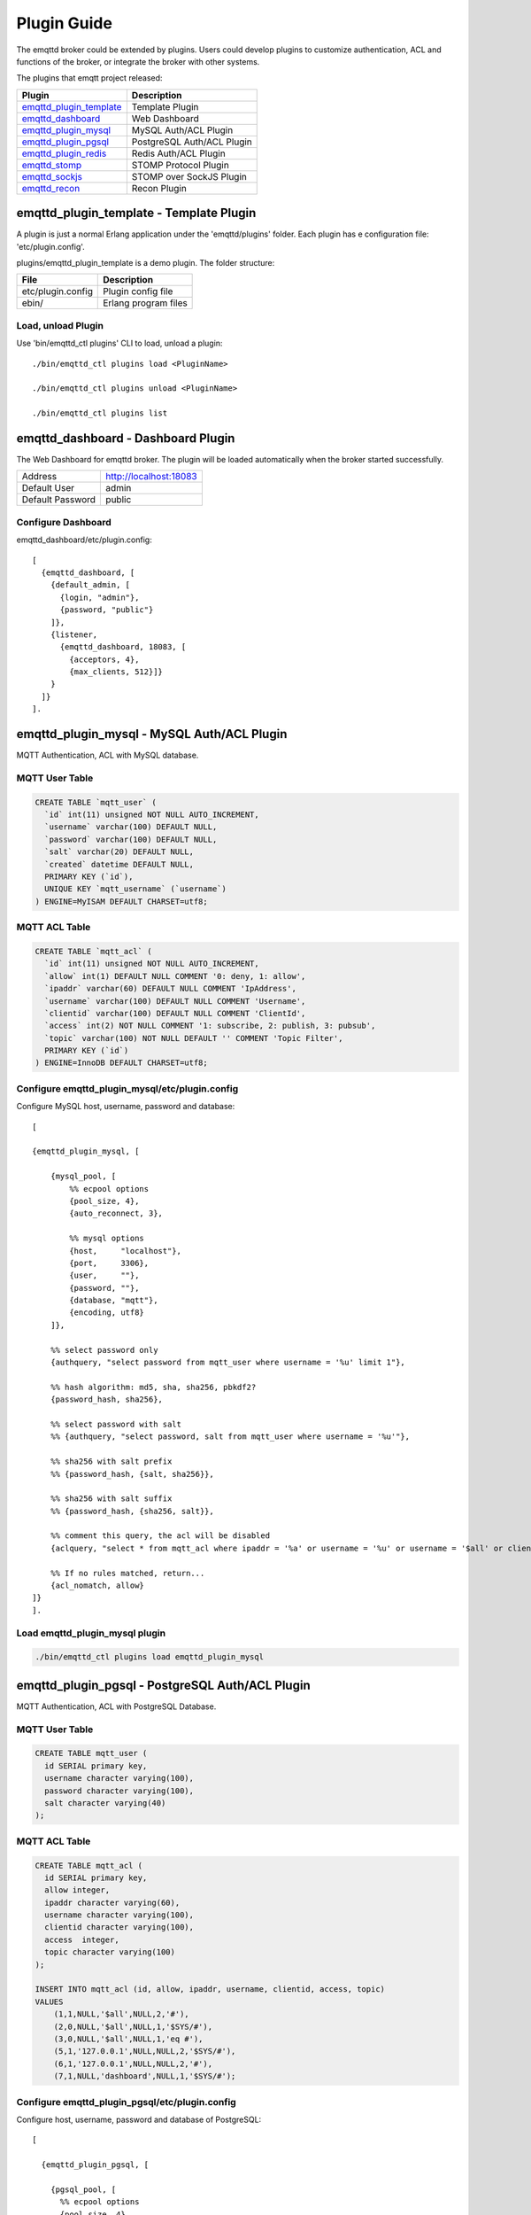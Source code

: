 
.. _plugins:

============
Plugin Guide
============

The emqttd broker could be extended by plugins. Users could develop plugins to customize authentication, ACL and functions of the broker, or integrate the broker with other systems.

The plugins that emqtt project released:

+---------------------------+---------------------------+
| Plugin                    | Description               |
+===========================+===========================+
| `emqttd_plugin_template`_ | Template Plugin           |
+---------------------------+---------------------------+
| `emqttd_dashboard`_       | Web Dashboard             |
+---------------------------+---------------------------+
| `emqttd_plugin_mysql`_    | MySQL Auth/ACL Plugin     |
+---------------------------+---------------------------+
| `emqttd_plugin_pgsql`_    | PostgreSQL Auth/ACL Plugin|
+---------------------------+---------------------------+
| `emqttd_plugin_redis`_    | Redis Auth/ACL Plugin     |
+---------------------------+---------------------------+
| `emqttd_stomp`_           | STOMP Protocol Plugin     |
+---------------------------+---------------------------+
| `emqttd_sockjs`_          | STOMP over SockJS Plugin  |
+---------------------------+---------------------------+
| `emqttd_recon`_           | Recon Plugin              |
+---------------------------+---------------------------+

----------------------------------------
emqttd_plugin_template - Template Plugin
----------------------------------------

A plugin is just a normal Erlang application under the 'emqttd/plugins' folder. Each plugin has e configuration file: 'etc/plugin.config'.

plugins/emqttd_plugin_template is a demo plugin. The folder structure:

+------------------------+---------------------------+
| File                   | Description               |
+========================+===========================+
| etc/plugin.config      | Plugin config file        |
+------------------------+---------------------------+
| ebin/                  | Erlang program files      |
+------------------------+---------------------------+

Load, unload Plugin
-------------------

Use 'bin/emqttd_ctl plugins' CLI to load, unload a plugin::

    ./bin/emqttd_ctl plugins load <PluginName>

    ./bin/emqttd_ctl plugins unload <PluginName>

    ./bin/emqttd_ctl plugins list

-----------------------------------
emqttd_dashboard - Dashboard Plugin
-----------------------------------

The Web Dashboard for emqttd broker. The plugin will be loaded automatically when the broker started successfully.

+------------------+---------------------------+
| Address          | http://localhost:18083    |
+------------------+---------------------------+
| Default User     | admin                     |
+------------------+---------------------------+
| Default Password | public                    |
+------------------+---------------------------+

.. image:: _static/images/dashboard.png

Configure Dashboard
-------------------

emqttd_dashboard/etc/plugin.config::

    [
      {emqttd_dashboard, [
        {default_admin, [
          {login, "admin"},
          {password, "public"}
        ]},
        {listener,
          {emqttd_dashboard, 18083, [
            {acceptors, 4},
            {max_clients, 512}]}
        }
      ]}
    ].

-------------------------------------------
emqttd_plugin_mysql - MySQL Auth/ACL Plugin
-------------------------------------------

MQTT Authentication, ACL with MySQL database.

MQTT User Table
---------------

.. code:: sql

    CREATE TABLE `mqtt_user` (
      `id` int(11) unsigned NOT NULL AUTO_INCREMENT,
      `username` varchar(100) DEFAULT NULL,
      `password` varchar(100) DEFAULT NULL,
      `salt` varchar(20) DEFAULT NULL,
      `created` datetime DEFAULT NULL,
      PRIMARY KEY (`id`),
      UNIQUE KEY `mqtt_username` (`username`)
    ) ENGINE=MyISAM DEFAULT CHARSET=utf8;

MQTT ACL Table
--------------

.. code:: sql

    CREATE TABLE `mqtt_acl` (
      `id` int(11) unsigned NOT NULL AUTO_INCREMENT,
      `allow` int(1) DEFAULT NULL COMMENT '0: deny, 1: allow',
      `ipaddr` varchar(60) DEFAULT NULL COMMENT 'IpAddress',
      `username` varchar(100) DEFAULT NULL COMMENT 'Username',
      `clientid` varchar(100) DEFAULT NULL COMMENT 'ClientId',
      `access` int(2) NOT NULL COMMENT '1: subscribe, 2: publish, 3: pubsub',
      `topic` varchar(100) NOT NULL DEFAULT '' COMMENT 'Topic Filter',
      PRIMARY KEY (`id`)
    ) ENGINE=InnoDB DEFAULT CHARSET=utf8;


Configure emqttd_plugin_mysql/etc/plugin.config
-----------------------------------------------

Configure MySQL host, username, password and database::

    [

    {emqttd_plugin_mysql, [

        {mysql_pool, [
            %% ecpool options
            {pool_size, 4},
            {auto_reconnect, 3},

            %% mysql options
            {host,     "localhost"},
            {port,     3306},
            {user,     ""},
            {password, ""},
            {database, "mqtt"},
            {encoding, utf8}
        ]},

        %% select password only
        {authquery, "select password from mqtt_user where username = '%u' limit 1"},

        %% hash algorithm: md5, sha, sha256, pbkdf2?
        {password_hash, sha256},

        %% select password with salt
        %% {authquery, "select password, salt from mqtt_user where username = '%u'"},

        %% sha256 with salt prefix
        %% {password_hash, {salt, sha256}},

        %% sha256 with salt suffix
        %% {password_hash, {sha256, salt}},

        %% comment this query, the acl will be disabled
        {aclquery, "select * from mqtt_acl where ipaddr = '%a' or username = '%u' or username = '$all' or clientid = '%c'"},

        %% If no rules matched, return...
        {acl_nomatch, allow}
    ]}
    ].

Load emqttd_plugin_mysql plugin
-------------------------------

.. code::

    ./bin/emqttd_ctl plugins load emqttd_plugin_mysql

------------------------------------------------
emqttd_plugin_pgsql - PostgreSQL Auth/ACL Plugin
------------------------------------------------

MQTT Authentication, ACL with PostgreSQL Database.

MQTT User Table
---------------

.. code:: sql

    CREATE TABLE mqtt_user (
      id SERIAL primary key,
      username character varying(100),
      password character varying(100),
      salt character varying(40)
    );

MQTT ACL Table
--------------

.. code:: sql

    CREATE TABLE mqtt_acl (
      id SERIAL primary key,
      allow integer,
      ipaddr character varying(60),
      username character varying(100),
      clientid character varying(100),
      access  integer,
      topic character varying(100)
    );

    INSERT INTO mqtt_acl (id, allow, ipaddr, username, clientid, access, topic)
    VALUES
        (1,1,NULL,'$all',NULL,2,'#'),
        (2,0,NULL,'$all',NULL,1,'$SYS/#'),
        (3,0,NULL,'$all',NULL,1,'eq #'),
        (5,1,'127.0.0.1',NULL,NULL,2,'$SYS/#'),
        (6,1,'127.0.0.1',NULL,NULL,2,'#'),
        (7,1,NULL,'dashboard',NULL,1,'$SYS/#');

Configure emqttd_plugin_pgsql/etc/plugin.config
-----------------------------------------------

Configure host, username, password and database of PostgreSQL::

    [

      {emqttd_plugin_pgsql, [

        {pgsql_pool, [
          %% ecpool options
          {pool_size, 4},
          {auto_reconnect, 3},

          %% pgsql options
          {host, "localhost"},
          {port, 5432},
          {username, "feng"},
          {password, ""},
          {database, "mqtt"},
          {encoding,  utf8}
        ]},

        %% select password only
        {authquery, "select password from mqtt_user where username = '%u' limit 1"},

        %% hash algorithm: md5, sha, sha256, pbkdf2?
        {password_hash, sha256},

        %% select password with salt
        %% {authquery, "select password, salt from mqtt_user where username = '%u'"},

        %% sha256 with salt prefix
        %% {password_hash, {salt, sha256}},

        %% sha256 with salt suffix
        %% {password_hash, {sha256, salt}},

        %% Comment this query, the acl will be disabled. Notice: don't edit this query!
        {aclquery, "select allow, ipaddr, username, clientid, access, topic from mqtt_acl
                     where ipaddr = '%a' or username = '%u' or username = '$all' or clientid = '%c'"},

        %% If no rules matched, return...
        {acl_nomatch, allow}
      ]}
    ].

Load emqttd_plugin_pgsql Plugin
-------------------------------

.. code:: shell

    ./bin/emqttd_ctl plugins load emqttd_plugin_pgsql

-------------------------------------------
emqttd_plugin_redis - Redis Auth/ACL Plugin
-------------------------------------------

MQTT Authentication, ACL with Redis.

Configure emqttd_plugin_redis/etc/plugin.config
-----------------------------------------------

.. code:: erlang

    [
      {emqttd_plugin_redis, [

        {eredis_pool, [
          %% ecpool options
          {pool_size, 8},
          {auto_reconnect, 2},

          %% eredis options
          {host, "127.0.0.1"},
          {port, 6379},
          {database, 0},
          {password, ""}
        ]},

        %% HMGET mqtt_user:%u password
        {authcmd, ["HGET", "mqtt_user:%u", "password"]},

        %% Password hash algorithm: plain, md5, sha, sha256, pbkdf2?
        {password_hash, sha256},

        %% SMEMBERS mqtt_acl:%u
        {aclcmd, ["SMEMBERS", "mqtt_acl:%u"]},

        %% If no rules matched, return...
        {acl_nomatch, deny},

        %% Store subscriptions to redis when SUBSCRIBE packets received.
        {subcmd, ["HMSET", "mqtt_subs:%u"]},

        %% Load Subscriptions form Redis when client connected.
        {loadsub, ["HGETALL", "mqtt_subs:%u"]},

        %% Remove subscriptions from redis when UNSUBSCRIBE packets received.
        {unsubcmd, ["HDEL", "mqtt_subs:%u"]}

      ]}
    ].

Load emqttd_plugin_redis Plugin
-------------------------------

.. code:: console

    ./bin/emqttd_ctl plugins load emqttd_plugin_redis

-----------------------------
emqttd_stomp - STOMP Protocol
-----------------------------

Support STOMP 1.0/1.1/1.2 clients to connect to emqttd broker and communicate with MQTT Clients.

Configure emqttd_stomp/etc/plugin.config
----------------------------------------

.. NOTE:: Default Port for STOMP Protocol: 61613

.. code:: erlang

    [
      {emqttd_stomp, [

        {default_user, [
            {login,    "guest"},
            {passcode, "guest"}
        ]},

        {allow_anonymous, true},

        %%TODO: unused...
        {frame, [
          {max_headers,       10},
          {max_header_length, 1024},
          {max_body_length,   8192}
        ]},

        {listeners, [
          {emqttd_stomp, 61613, [
            {acceptors,   4},
            {max_clients, 512}
          ]}
        ]}

      ]}
    ].

Load emqttd_stomp Plugin
------------------------

.. code::

    ./bin/emqttd_ctl plugins load emqttd_stomp


-----------------------------------
emqttd_sockjs - STOMP/SockJS Plugin
-----------------------------------

emqttd_sockjs plugin enables web browser to connect to emqttd broker and communicate with MQTT clients.

.. NOTE:: Default TCP Port: 61616

Configure emqttd_sockjs
-----------------------

.. code:: erlang

    [
      {emqttd_sockjs, [

        {sockjs, []},

        {cowboy_listener, {stomp_sockjs, 61616, 4}},

      ]}
    ].

Load emqttd_sockjs Plugin
-------------------------

.. NOTE:: emqttd_stomp Plugin required.

.. code:: console

    ./bin/emqttd_ctl plugins load emqttd_stomp

    ./bin/emqttd_ctl plugins load emqttd_sockjs

SockJS Demo Page
----------------

http://localhost:61616/index.html

---------------------------
emqttd_recon - Recon Plugin
---------------------------

The plugin loads `recon`_ library on a running emqttd broker. Recon libray helps to debug and optimize an Erlang application.

Load emqttd_recon Plugin
------------------------

.. code:: console

    ./bin/emqttd_ctl plugins load emqttd_recon

Recon CLI
---------

.. code:: console

    ./bin/emqttd_ctl recon

    recon memory                 #recon_alloc:memory/2
    recon allocated              #recon_alloc:memory(allocated_types, current|max)
    recon bin_leak               #recon:bin_leak(100)
    recon node_stats             #recon:node_stats(10, 1000)
    recon remote_load Mod        #recon:remote_load(Mod)


------------------------
Plugin Development Guide
------------------------

Create a Plugin Project
-----------------------

Clone emqttd source from github.com::

    git clone https://github.com/emqtt/emqttd.git

Create a plugin project under 'plugins' folder::

    cd plugins && mkdir emqttd_my_plugin

    cd emqttd_my_plugin && rebar create-app appid=emqttd_my_plugin

Template Plugin: https://github.com/emqtt/emqttd_plugin_template

Register Auth/ACL Modules
-------------------------

emqttd_auth_demo.erl - demo authentication module:

.. code:: erlang

    -module(emqttd_auth_demo).

    -behaviour(emqttd_auth_mod).

    -include("../../../include/emqttd.hrl").

    -export([init/1, check/3, description/0]).

    init(Opts) -> {ok, Opts}.

    check(#mqtt_client{client_id = ClientId, username = Username}, Password, _Opts) ->
        io:format("Auth Demo: clientId=~p, username=~p, password=~p~n",
                  [ClientId, Username, Password]),
        ok.

    description() -> "Demo Auth Module".

emqttd_acl_demo.erl - demo ACL module:

.. code:: erlang

    -module(emqttd_acl_demo).

    -include("../../../include/emqttd.hrl").

    %% ACL callbacks
    -export([init/1, check_acl/2, reload_acl/1, description/0]).

    init(Opts) ->
        {ok, Opts}.

    check_acl({Client, PubSub, Topic}, Opts) ->
        io:format("ACL Demo: ~p ~p ~p~n", [Client, PubSub, Topic]),
        allow.

    reload_acl(_Opts) ->
        ok.

    description() -> "ACL Module Demo".

emqttd_plugin_template_app.erl - Register the auth/ACL modules:

.. code:: erlang

    ok = emqttd_access_control:register_mod(auth, emqttd_auth_demo, []),
    ok = emqttd_access_control:register_mod(acl, emqttd_acl_demo, []),


Register Handlers for Hooks
---------------------------

The plugin could register handlers for hooks. The hooks will be called by the broker when a client connected/disconnected, a topic subscribed/unsubscribed or a message published/delivered.

emqttd_plugin_template.erl for example::

    %% Called when the plugin application start
    load(Env) ->

        emqttd_broker:hook('client.connected', {?MODULE, on_client_connected},
                           {?MODULE, on_client_connected, [Env]}),

        emqttd_broker:hook('client.disconnected', {?MODULE, on_client_disconnected},
                           {?MODULE, on_client_disconnected, [Env]}),

        emqttd_broker:hook('client.subscribe', {?MODULE, on_client_subscribe},
                           {?MODULE, on_client_subscribe, [Env]}),

        emqttd_broker:hook('client.subscribe.after', {?MODULE, on_client_subscribe_after},
                           {?MODULE, on_client_subscribe_after, [Env]}),

        emqttd_broker:hook('client.unsubscribe', {?MODULE, on_client_unsubscribe},
                           {?MODULE, on_client_unsubscribe, [Env]}),

        emqttd_broker:hook('message.publish', {?MODULE, on_message_publish},
                           {?MODULE, on_message_publish, [Env]}),

        emqttd_broker:hook('message.acked', {?MODULE, on_message_acked},
                           {?MODULE, on_message_acked, [Env]}).

Hook List:

+------------------------+-------------+---------------------------------------+
| Name                   | Type        | Description                           |
+------------------------+-------------+---------------------------------------+
| client.connected       | foreach     | Run when a client connected to the    |
|                        |             | broker successfully                   |
+------------------------+-------------+---------------------------------------+
| client.subscribe       | foldl       | Run before a client subscribes topics |
+------------------------+-------------+---------------------------------------+
| client.subscribe.after | foreach     | Run after a client subscribed topics  |
+------------------------+-------------+---------------------------------------+
| client.unsubscribe     | foldl       | Run when a client unsubscribes topics |
+------------------------+-------------+---------------------------------------+
| message.publish        | foldl       | Run when a message is published       |
+------------------------+-------------+---------------------------------------+
| message.acked          | foreach     | Run when a message is delivered       |
+------------------------+-------------+---------------------------------------+
| client.disconnected    | foreach     | Run when a client is disconnnected    |
+----------------------- +-------------+---------------------------------------+

Register CLI Modules
--------------------

emqttd_cli_demo.erl:

.. code:: erlang

    -module(emqttd_cli_demo).

    -include("../../../include/emqttd_cli.hrl").

    -export([cmd/1]).

    cmd(["arg1", "arg2"]) ->
        ?PRINT_MSG("ok");

    cmd(_) ->
        ?USAGE([{"cmd arg1 arg2", "cmd demo"}]).

emqttd_plugin_template_app.erl - register the CLI module to emqttd broker:

.. code:: erlang

    emqttd_ctl:register_cmd(cmd, {emqttd_cli_demo, cmd}, []).

There will be a new CLI after the plugin loaded::

    ./bin/emqttd_ctl cmd arg1 arg2


.. _emqttd_dashboard:       https://github.com/emqtt/emqttd_dashboard
.. _emqttd_plugin_mysql:    https://github.com/emqtt/emqttd_plugin_mysql
.. _emqttd_plugin_pgsql:    https://github.com/emqtt/emqttd_plugin_pgsql
.. _emqttd_plugin_redis:    https://github.com/emqtt/emqttd_plugin_redis
.. _emqttd_stomp:           https://github.com/emqtt/emqttd_stomp
.. _emqttd_sockjs:          https://github.com/emqtt/emqttd_sockjs
.. _emqttd_recon:           https://github.com/emqtt/emqttd_recon
.. _emqttd_plugin_template: https://github.com/emqtt/emqttd_plugin_template
.. _recon:                  http://ferd.github.io/recon/

